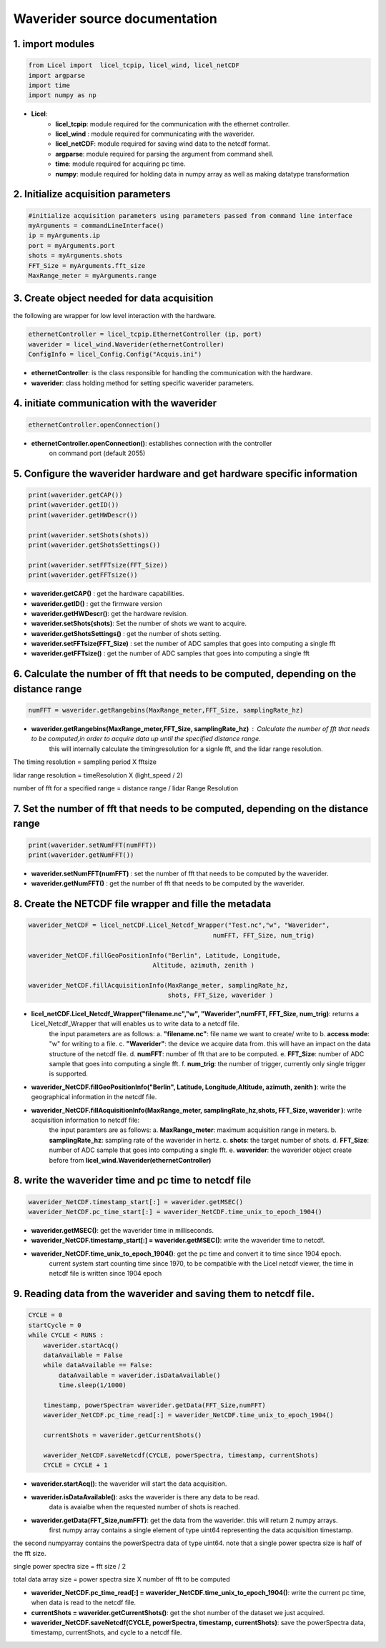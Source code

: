 **Waverider source documentation** 
====================================


1. import modules 
------------------

.. code-block:: python

    from Licel import  licel_tcpip, licel_wind, licel_netCDF
    import argparse
    import time
    import numpy as np


* **Licel**:  
    * **licel_tcpip**: module required for the communication with the ethernet controller.
    * **licel_wind** : module required for communicating with the waverider. 
    * **licel_netCDF**: module required for saving wind data to the netcdf format. 
    * **argparse**: module required for parsing the argument from command shell. 
    * **time**: module required for acquiring pc time.  
    * **numpy**: module required for holding data in numpy array as well as making datatype transformation  


2. Initialize acquisition parameters
------------------------------------------------

.. code-block:: python 

    #initialize acquisition parameters using parameters passed from command line interface
    myArguments = commandLineInterface()
    ip = myArguments.ip
    port = myArguments.port
    shots = myArguments.shots
    FFT_Size = myArguments.fft_size
    MaxRange_meter = myArguments.range 

3. Create object needed for data acquisition
----------------------------------------------

the following are wrapper for low level interaction with the hardware.

.. code-block:: python 

    ethernetController = licel_tcpip.EthernetController (ip, port)
    waverider = licel_wind.Waverider(ethernetController)
    ConfigInfo = licel_Config.Config("Acquis.ini")

* **ethernetController**: is the class responsible for handling the communication with the hardware.

* **waverider**: class holding method for setting specific waverider parameters.


4. initiate communication with the waverider 
---------------------------------------------------------------------------------
.. code-block:: python 

    ethernetController.openConnection()

* **ethernetController.openConnection()**: establishes connection with the controller
                                       on command port (default 2055) 

5. Configure the waverider hardware and get hardware specific information
---------------------------------------------------------------------------------------------------------
.. code-block:: python 

    print(waverider.getCAP())
    print(waverider.getID())
    print(waverider.getHWDescr())

    print(waverider.setShots(shots))
    print(waverider.getShotsSettings())

    print(waverider.setFFTsize(FFT_Size))
    print(waverider.getFFTsize())


* **waverider.getCAP()** : get the hardware capabilities.  
* **waverider.getID()**  : get the firmware version 
* **waverider.getHWDescr()**: get the hardware revision. 
* **waverider.setShots(shots)**: Set the number of shots we want to acquire. 
* **waverider.getShotsSettings()** : get the number of shots setting. 
* **waverider.setFFTsize(FFT_Size)** : set the number of ADC samples that goes into computing a single fft
* **waverider.getFFTsize()** : get the number of ADC samples that goes into computing a single fft

6. Calculate the number of fft that needs to be computed, depending on the distance range
---------------------------------------------------------------------------------------------------------
.. code-block:: python 

    numFFT = waverider.getRangebins(MaxRange_meter,FFT_Size, samplingRate_hz)

* **waverider.getRangebins(MaxRange_meter,FFT_Size, samplingRate_hz)** : Calculate the number of fft that needs to be computed,in order to acquire data up until the specified distance range. 
    this will internally calculate the timingresolution for a signle fft, and the lidar range resolution.

The timing resolution = sampling period X fftsize 

lidar range resolution = timeResolution X (light_speed / 2)

number of fft for a specified range = distance range / lidar Range Resolution


7. Set the number of fft that needs to be computed, depending on the distance range
---------------------------------------------------------------------------------------------------------
.. code-block:: python 

    print(waverider.setNumFFT(numFFT))
    print(waverider.getNumFFT())

* **waverider.setNumFFT(numFFT)** : set the number of fft that needs to be computed by the waverider. 
* **waverider.getNumFFT()** : get the number of fft that needs to be computed by the waverider. 

8. Create the NETCDF file wrapper and fille the metadata
---------------------------------------------------------------------------------------------------------
.. code-block:: python 

    waverider_NetCDF = licel_netCDF.Licel_Netcdf_Wrapper("Test.nc","w", "Waverider",
                                                     numFFT, FFT_Size, num_trig)
    
    waverider_NetCDF.fillGeoPositionInfo("Berlin", Latitude, Longitude,
                                     Altitude, azimuth, zenith )
    
    waverider_NetCDF.fillAcquisitionInfo(MaxRange_meter, samplingRate_hz,
                                         shots, FFT_Size, waverider )

* **licel_netCDF.Licel_Netcdf_Wrapper("filename.nc","w", "Waverider",numFFT, FFT_Size, num_trig)**: returns a Licel_Netcdf_Wrapper that will enables us to write data to a netcdf file. 
    the input parameters are as follows: 
    a. **"filename.nc"**: file name we want to create/ write to 
    b. **access mode**: "w" for writing to a file.
    c. **"Waverider"**: the device we acquire data from. this will have an impact on the data structure of the netcdf file.
    d. **numFFT**: number of fft that are to be computed.
    e. **FFT_Size**: number of ADC sample that goes into computing a single fft.
    f. **num_trig**: the number of trigger, currently only single trigger is supported.

* **waverider_NetCDF.fillGeoPositionInfo("Berlin", Latitude, Longitude,Altitude, azimuth, zenith )**: write the geographical information in the netcdf file.

* **waverider_NetCDF.fillAcquisitionInfo(MaxRange_meter, samplingRate_hz,shots, FFT_Size, waverider )**: write acquisition information to netcdf file:
    the input paramters are as follows:
    a. **MaxRange_meter**: maximum acquisition range in meters. 
    b. **samplingRate_hz**: sampling rate of the waverider in hertz.
    c. **shots**: the target number of shots.
    d. **FFT_Size**: number of ADC sample that goes into computing a single fft.
    e. **waverider**: the waverider object create before from **licel_wind.Waverider(ethernetController)**

8. write the waverider time and pc time to netcdf file
---------------------------------------------------------------------------------------------------------
.. code-block:: python 

    waverider_NetCDF.timestamp_start[:] = waverider.getMSEC()
    waverider_NetCDF.pc_time_start[:] = waverider_NetCDF.time_unix_to_epoch_1904()

* **waverider.getMSEC()**: get the waverider time in milliseconds.
* **waverider_NetCDF.timestamp_start[:] = waverider.getMSEC()**: write the waverider time to netcdf.
* **waverider_NetCDF.time_unix_to_epoch_1904()**: get the pc time and convert it to time since 1904 epoch. 
    current system start counting time since 1970, to be compatible with the Licel netcdf viewer, the time in netcdf file is written since 1904 epoch 

9. Reading data from the waverider and saving them to netcdf file.
---------------------------------------------------------------------------------------------------------
.. code-block:: python 

    CYCLE = 0
    startCycle = 0
    while CYCLE < RUNS : 
        waverider.startAcq()
        dataAvailable = False 
        while dataAvailable == False: 
            dataAvailable = waverider.isDataAvailable() 
            time.sleep(1/1000) 

        timestamp, powerSpectra= waverider.getData(FFT_Size,numFFT)
        waverider_NetCDF.pc_time_read[:] = waverider_NetCDF.time_unix_to_epoch_1904()

        currentShots = waverider.getCurrentShots()

        waverider_NetCDF.saveNetcdf(CYCLE, powerSpectra, timestamp, currentShots)
        CYCLE = CYCLE + 1

* **waverider.startAcq()**: the waverider will start the data acquisition. 

* **waverider.isDataAvailable()**: asks the waverider is there any data to be read. 
    data is avaialbe when the requested number of shots is reached. 

* **waverider.getData(FFT_Size,numFFT)**: get the data from the waverider. this will return 2 numpy arrays.
    first numpy array contains a single element of type uint64 representing the data acquisition timestamp. 

the second numpyarray contains the powerSpectra data of type uint64. note that a single power spectra size is half of the fft size. 

single power spectra size = fft size / 2 

total data array size = power spectra size X number of fft to be computed 

* **waverider_NetCDF.pc_time_read[:] = waverider_NetCDF.time_unix_to_epoch_1904()**: write the current pc time, when data is read to the netcdf file. 

* **currentShots = waverider.getCurrentShots()**: get the shot number of the dataset we just acquired.

* **waverider_NetCDF.saveNetcdf(CYCLE, powerSpectra, timestamp, currentShots)**: save the powerSpectra data, timestamp, currentShots, and cycle to a netcdf file.
